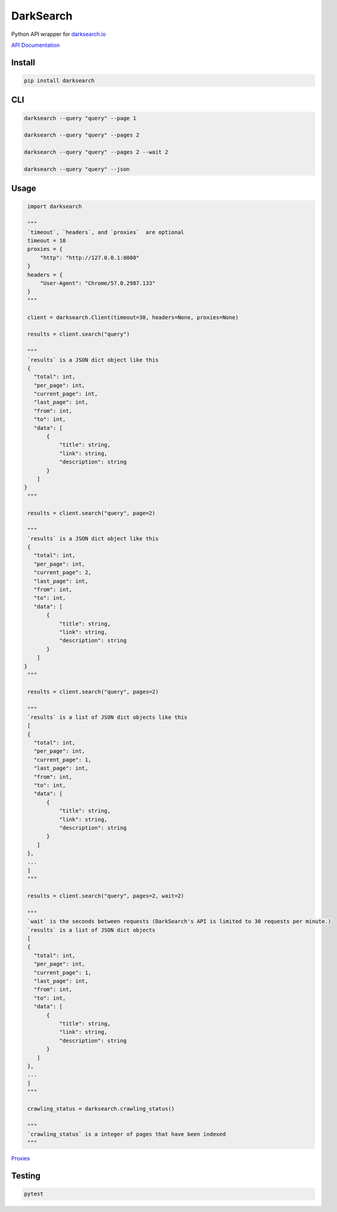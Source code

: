 ==========
DarkSearch
==========
.. image:: https://travis-ci.com/thehappydinoa/DarkSearch.svg?branch=master

Python API wrapper for `darksearch.io <https://darksearch.io/>`_

`API Documentation <https://darksearch.io/apidoc>`_

*******
Install
*******
.. code-block:: bash

  pip install darksearch

***
CLI
***
.. code-block:: bash

  darksearch --query "query" --page 1

  darksearch --query "query" --pages 2

  darksearch --query "query" --pages 2 --wait 2

  darksearch --query "query" --json

*****
Usage
*****
.. code-block:: python

  import darksearch

  """
  `timeout`, `headers`, and `proxies`  are optional
  timeout = 10
  proxies = {
      "http": "http://127.0.0.1:8080"
  }
  headers = {
      "User-Agent": "Chrome/57.0.2987.133"
  }
  """

  client = darksearch.Client(timeout=30, headers=None, proxies=None)

  results = client.search("query")

  """
  `results` is a JSON dict object like this
  {
    "total": int,
    "per_page": int,
    "current_page": int,
    "last_page": int,
    "from": int,
    "to": int,
    "data": [
        {
            "title": string,
            "link": string,
            "description": string
        }
     ]
 }
  """

  results = client.search("query", page=2)

  """
  `results` is a JSON dict object like this
  {
    "total": int,
    "per_page": int,
    "current_page": 2,
    "last_page": int,
    "from": int,
    "to": int,
    "data": [
        {
            "title": string,
            "link": string,
            "description": string
        }
     ]
 }
  """

  results = client.search("query", pages=2)

  """
  `results` is a list of JSON dict objects like this
  [
  {
    "total": int,
    "per_page": int,
    "current_page": 1,
    "last_page": int,
    "from": int,
    "to": int,
    "data": [
        {
            "title": string,
            "link": string,
            "description": string
        }
     ]
  },
  ...
  ]
  """

  results = client.search("query", pages=2, wait=2)

  """
  `wait` is the seconds between requests (DarkSearch's API is limited to 30 requests per minute.)
  `results` is a list of JSON dict objects
  [
  {
    "total": int,
    "per_page": int,
    "current_page": 1,
    "last_page": int,
    "from": int,
    "to": int,
    "data": [
        {
            "title": string,
            "link": string,
            "description": string
        }
     ]
  },
  ...
  ]
  """

  crawling_status = darksearch.crawling_status()

  """
  `crawling_status` is a integer of pages that have been indexed
  """

`Proxies <https://2.python-requests.org//en/latest/user/advanced/#proxies>`_

*******
Testing
*******

.. code-block:: bash

  pytest
